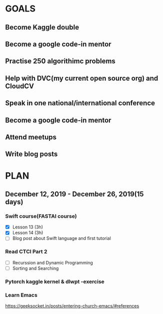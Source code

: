 #+AUTHOR:Kurian Benoy 
#+EMAIL: kurian.bkk@gmail.com
#+TAGS: read write dev ops event meeting # Need to be category
* GOALS
** Become Kaggle double 
** Become a google code-in mentor
** Practise 250 algorithimc problems
** Help with DVC(my current open source org) and CloudCV
** Speak in one national/international conference
** Become a google code-in mentor
** Attend meetups
** Write blog posts
* PLAN
** December 12, 2019 - December 26, 2019(15 days)
   :PROPERTIES:
   :wpd-kurianbenoy: 1
   :END:
*** Swift course(FASTAI course)
  :PROPERTIES:
  :ESTIMATED: 8
  :ACTUAL:
  :OWNER: kurianbenoy
  :ID: DEV.1576217466
  :TASKID: DEV.1576217466
  :END:
  - [X] Lesson 13 (3h)
  - [X] Lesson 14 (3h)
  - [ ] Blog post about Swift language and first tutorial
*** Read CTCI Part 2
   :PROPERTIES:
   :ESTIMATED: 6
   :ACTUAL:
   :OWNER: kurianbenoy
   :ID: READ.1576217585
   :TASKID: READ.1576217585
   :END:
   - [ ] Recurssion and Dynamic Programming
   - [ ] Sorting and Searching
*** Pytorch kaggle kernel & dlwpt -exercise
   :PROPERTIES:
   :ESTIMATED: 4
   :ACTUAL:
   :OWNER: kurianbenoy
   :ID: WRITE.1576217766
   :TASKID: WRITE.1576217766
   :END:
*** Learn Emacs
   :PROPERTIES:
   :ESTIMATED: 4
   :ACTUAL:
   :OWNER: kurianbenoy
   :ID: READ.1576218020
   :TASKID: READ.1576218020
   :END:
   https://geeksocket.in/posts/entering-church-emacs/#references
   
